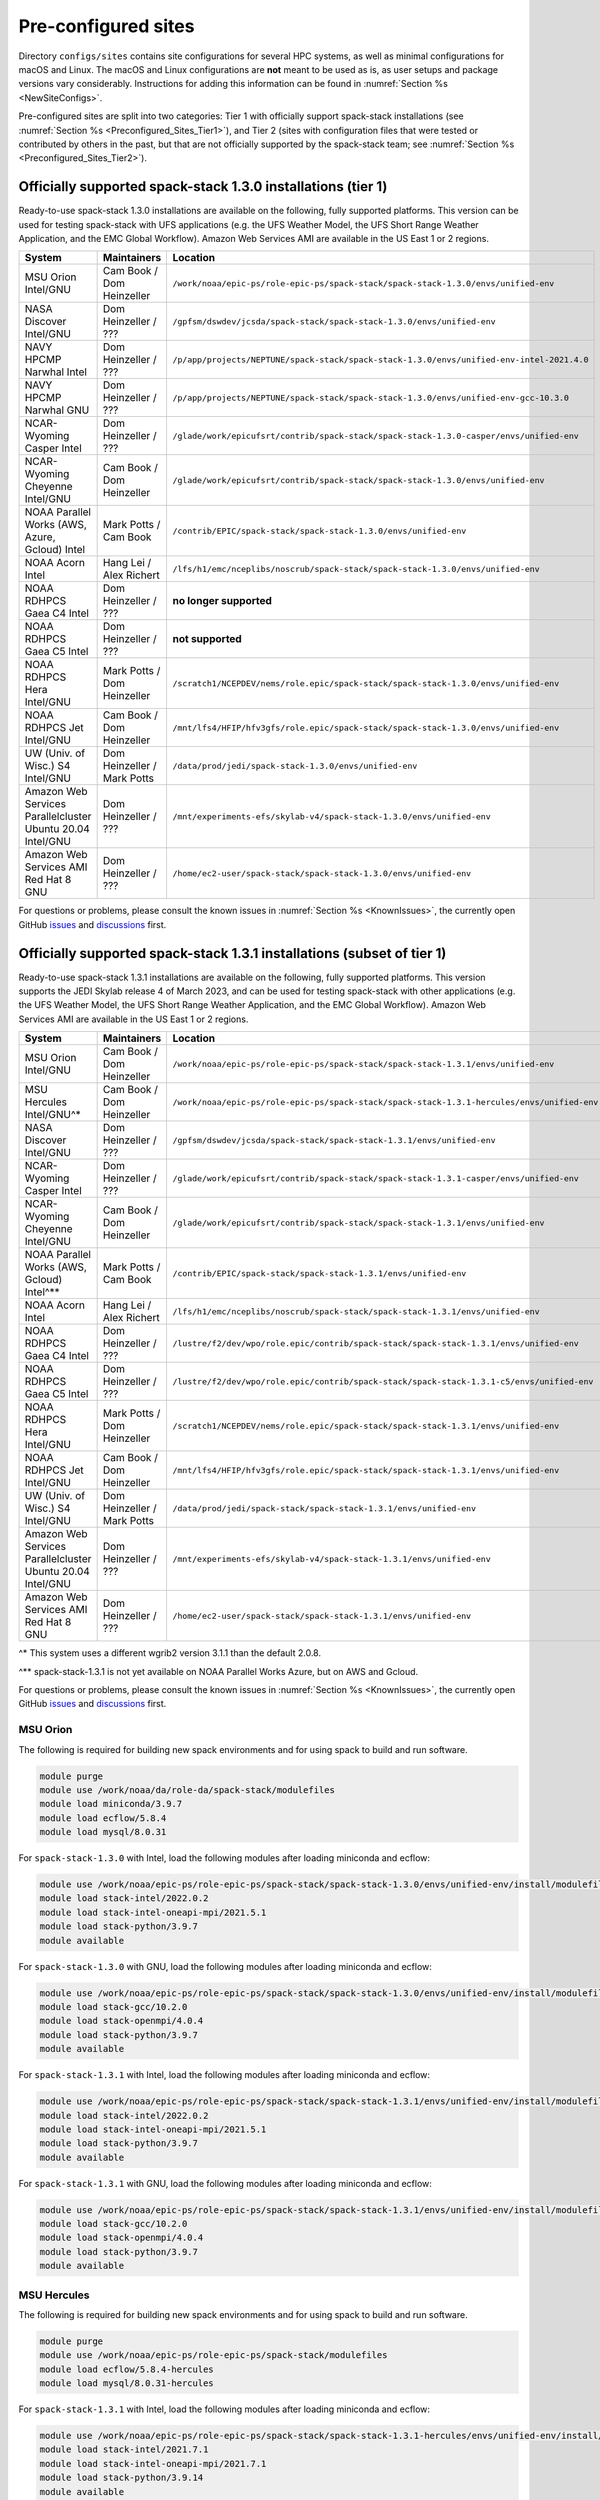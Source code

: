 .. _Preconfigured_Sites:

Pre-configured sites
*************************

Directory ``configs/sites`` contains site configurations for several HPC systems, as well as minimal configurations for macOS and Linux. The macOS and Linux configurations are **not** meant to be used as is, as user setups and package versions vary considerably. Instructions for adding this information can be found in :numref:`Section %s <NewSiteConfigs>`.

Pre-configured sites are split into two categories: Tier 1 with officially support spack-stack installations (see :numref:`Section %s <Preconfigured_Sites_Tier1>`), and Tier 2 (sites with configuration files that were tested or contributed by others in the past, but that are not officially supported by the spack-stack team; see :numref:`Section %s <Preconfigured_Sites_Tier2>`).

.. _Preconfigured_Sites_Tier1:
=============================================================
Officially supported spack-stack 1.3.0 installations (tier 1)
=============================================================

Ready-to-use spack-stack 1.3.0 installations are available on the following, fully supported platforms. This version can be used for testing spack-stack with UFS applications (e.g. the UFS Weather Model, the UFS Short Range Weather Application, and the EMC Global Workflow). Amazon Web Services AMI are available in the US East 1 or 2 regions.

+------------------------------------------------------------+-------------------------------+--------------------------------------------------------------------------------------------------------------+
| System                                                     | Maintainers                   | Location                                                                                                     |
+============================================================+===============================+==============================================================================================================+
| MSU Orion Intel/GNU                                        | Cam Book / Dom Heinzeller     | ``/work/noaa/epic-ps/role-epic-ps/spack-stack/spack-stack-1.3.0/envs/unified-env``                           |
+------------------------------------------------------------+-------------------------------+--------------------------------------------------------------------------------------------------------------+
| NASA Discover Intel/GNU                                    | Dom Heinzeller / ???          | ``/gpfsm/dswdev/jcsda/spack-stack/spack-stack-1.3.0/envs/unified-env``                                       |
+------------------------------------------------------------+-------------------------------+--------------------------------------------------------------------------------------------------------------+
| NAVY HPCMP Narwhal Intel                                   | Dom Heinzeller / ???          | ``/p/app/projects/NEPTUNE/spack-stack/spack-stack-1.3.0/envs/unified-env-intel-2021.4.0``                    |
+------------------------------------------------------------+-------------------------------+--------------------------------------------------------------------------------------------------------------+
| NAVY HPCMP Narwhal GNU                                     | Dom Heinzeller / ???          | ``/p/app/projects/NEPTUNE/spack-stack/spack-stack-1.3.0/envs/unified-env-gcc-10.3.0``                        |
+------------------------------------------------------------+-------------------------------+--------------------------------------------------------------------------------------------------------------+
| NCAR-Wyoming Casper Intel                                  | Dom Heinzeller / ???          | ``/glade/work/epicufsrt/contrib/spack-stack/spack-stack-1.3.0-casper/envs/unified-env``                      |
+------------------------------------------------------------+-------------------------------+--------------------------------------------------------------------------------------------------------------+
| NCAR-Wyoming Cheyenne Intel/GNU                            | Cam Book / Dom Heinzeller     | ``/glade/work/epicufsrt/contrib/spack-stack/spack-stack-1.3.0/envs/unified-env``                             |
+------------------------------------------------------------+-------------------------------+--------------------------------------------------------------------------------------------------------------+
| NOAA Parallel Works (AWS, Azure, Gcloud) Intel             | Mark Potts / Cam Book         | ``/contrib/EPIC/spack-stack/spack-stack-1.3.0/envs/unified-env``                                             |
+------------------------------------------------------------+-------------------------------+--------------------------------------------------------------------------------------------------------------+
| NOAA Acorn Intel                                           | Hang Lei / Alex Richert       | ``/lfs/h1/emc/nceplibs/noscrub/spack-stack/spack-stack-1.3.0/envs/unified-env``                              |
+------------------------------------------------------------+-------------------------------+--------------------------------------------------------------------------------------------------------------+
| NOAA RDHPCS Gaea C4 Intel                                  | Dom Heinzeller / ???          | **no longer supported**                                                                                      |
+------------------------------------------------------------+-------------------------------+--------------------------------------------------------------------------------------------------------------+
| NOAA RDHPCS Gaea C5 Intel                                  | Dom Heinzeller / ???          | **not supported**                                                                                            |
+------------------------------------------------------------+-------------------------------+--------------------------------------------------------------------------------------------------------------+
| NOAA RDHPCS Hera Intel/GNU                                 | Mark Potts / Dom Heinzeller   | ``/scratch1/NCEPDEV/nems/role.epic/spack-stack/spack-stack-1.3.0/envs/unified-env``                          |
+------------------------------------------------------------+-------------------------------+--------------------------------------------------------------------------------------------------------------+
| NOAA RDHPCS Jet Intel/GNU                                  | Cam Book / Dom Heinzeller     | ``/mnt/lfs4/HFIP/hfv3gfs/role.epic/spack-stack/spack-stack-1.3.0/envs/unified-env``                          |
+------------------------------------------------------------+-------------------------------+--------------------------------------------------------------------------------------------------------------+
| UW (Univ. of Wisc.) S4 Intel/GNU                           | Dom Heinzeller / Mark Potts   | ``/data/prod/jedi/spack-stack-1.3.0/envs/unified-env``                                                       |
+------------------------------------------------------------+-------------------------------+--------------------------------------------------------------------------------------------------------------+
| Amazon Web Services Parallelcluster Ubuntu 20.04 Intel/GNU | Dom Heinzeller / ???          | ``/mnt/experiments-efs/skylab-v4/spack-stack-1.3.0/envs/unified-env``                                        |
+------------------------------------------------------------+-------------------------------+--------------------------------------------------------------------------------------------------------------+
| Amazon Web Services AMI Red Hat 8 GNU                      | Dom Heinzeller / ???          | ``/home/ec2-user/spack-stack/spack-stack-1.3.0/envs/unified-env``                                            |
+------------------------------------------------------------+-------------------------------+--------------------------------------------------------------------------------------------------------------+

For questions or problems, please consult the known issues in :numref:`Section %s <KnownIssues>`, the currently open GitHub `issues <https://github.com/jcsda/spack-stack/issues>`_ and `discussions <https://github.com/jcsda/spack-stack/discussions>`_ first.

=======================================================================
Officially supported spack-stack 1.3.1 installations (subset of tier 1)
=======================================================================

Ready-to-use spack-stack 1.3.1 installations are available on the following, fully supported platforms. This version supports the JEDI Skylab release 4 of March 2023, and can be used for testing spack-stack with other applications (e.g. the UFS Weather Model, the UFS Short Range Weather Application, and the EMC Global Workflow). Amazon Web Services AMI are available in the US East 1 or 2 regions.

+------------------------------------------------------------+-------------------------------+--------------------------------------------------------------------------------------------------------------+
| System                                                     | Maintainers                   | Location                                                                                                     |
+============================================================+===============================+==============================================================================================================+
| MSU Orion Intel/GNU                                        | Cam Book / Dom Heinzeller     | ``/work/noaa/epic-ps/role-epic-ps/spack-stack/spack-stack-1.3.1/envs/unified-env``                           |
+------------------------------------------------------------+-------------------------------+--------------------------------------------------------------------------------------------------------------+
| MSU Hercules Intel/GNU^*                                   | Cam Book / Dom Heinzeller     | ``/work/noaa/epic-ps/role-epic-ps/spack-stack/spack-stack-1.3.1-hercules/envs/unified-env``                  |
+------------------------------------------------------------+-------------------------------+--------------------------------------------------------------------------------------------------------------+
| NASA Discover Intel/GNU                                    | Dom Heinzeller / ???          | ``/gpfsm/dswdev/jcsda/spack-stack/spack-stack-1.3.1/envs/unified-env``                                       |
+------------------------------------------------------------+-------------------------------+--------------------------------------------------------------------------------------------------------------+
| NCAR-Wyoming Casper Intel                                  | Dom Heinzeller / ???          | ``/glade/work/epicufsrt/contrib/spack-stack/spack-stack-1.3.1-casper/envs/unified-env``                      |
+------------------------------------------------------------+-------------------------------+--------------------------------------------------------------------------------------------------------------+
| NCAR-Wyoming Cheyenne Intel/GNU                            | Cam Book / Dom Heinzeller     | ``/glade/work/epicufsrt/contrib/spack-stack/spack-stack-1.3.1/envs/unified-env``                             |
+------------------------------------------------------------+-------------------------------+--------------------------------------------------------------------------------------------------------------+
| NOAA Parallel Works (AWS, Gcloud) Intel^**                 | Mark Potts / Cam Book         | ``/contrib/EPIC/spack-stack/spack-stack-1.3.1/envs/unified-env``                                             |
+------------------------------------------------------------+-------------------------------+--------------------------------------------------------------------------------------------------------------+
| NOAA Acorn Intel                                           | Hang Lei / Alex Richert       | ``/lfs/h1/emc/nceplibs/noscrub/spack-stack/spack-stack-1.3.1/envs/unified-env``                              |
+------------------------------------------------------------+-------------------------------+--------------------------------------------------------------------------------------------------------------+
| NOAA RDHPCS Gaea C4 Intel                                  | Dom Heinzeller / ???          | ``/lustre/f2/dev/wpo/role.epic/contrib/spack-stack/spack-stack-1.3.1/envs/unified-env``                      |
+------------------------------------------------------------+-------------------------------+--------------------------------------------------------------------------------------------------------------+
| NOAA RDHPCS Gaea C5 Intel                                  | Dom Heinzeller / ???          | ``/lustre/f2/dev/wpo/role.epic/contrib/spack-stack/spack-stack-1.3.1-c5/envs/unified-env``                   |
+------------------------------------------------------------+-------------------------------+--------------------------------------------------------------------------------------------------------------+
| NOAA RDHPCS Hera Intel/GNU                                 | Mark Potts / Dom Heinzeller   | ``/scratch1/NCEPDEV/nems/role.epic/spack-stack/spack-stack-1.3.1/envs/unified-env``                          |
+------------------------------------------------------------+-------------------------------+--------------------------------------------------------------------------------------------------------------+
| NOAA RDHPCS Jet Intel/GNU                                  | Cam Book / Dom Heinzeller     | ``/mnt/lfs4/HFIP/hfv3gfs/role.epic/spack-stack/spack-stack-1.3.1/envs/unified-env``                          |
+------------------------------------------------------------+-------------------------------+--------------------------------------------------------------------------------------------------------------+
| UW (Univ. of Wisc.) S4 Intel/GNU                           | Dom Heinzeller / Mark Potts   | ``/data/prod/jedi/spack-stack/spack-stack-1.3.1/envs/unified-env``                                           |
+------------------------------------------------------------+-------------------------------+--------------------------------------------------------------------------------------------------------------+
| Amazon Web Services Parallelcluster Ubuntu 20.04 Intel/GNU | Dom Heinzeller / ???          | ``/mnt/experiments-efs/skylab-v4/spack-stack-1.3.1/envs/unified-env``                                        |
+------------------------------------------------------------+-------------------------------+--------------------------------------------------------------------------------------------------------------+
| Amazon Web Services AMI Red Hat 8 GNU                      | Dom Heinzeller / ???          | ``/home/ec2-user/spack-stack/spack-stack-1.3.1/envs/unified-env``                                            |
+------------------------------------------------------------+-------------------------------+--------------------------------------------------------------------------------------------------------------+

^* This system uses a different wgrib2 version 3.1.1 than the default 2.0.8.

^** spack-stack-1.3.1 is not yet available on NOAA Parallel Works Azure, but on AWS and Gcloud.

For questions or problems, please consult the known issues in :numref:`Section %s <KnownIssues>`, the currently open GitHub `issues <https://github.com/jcsda/spack-stack/issues>`_ and `discussions <https://github.com/jcsda/spack-stack/discussions>`_ first.

.. _Preconfigured_Sites_Orion:

------------------------------
MSU Orion
------------------------------

The following is required for building new spack environments and for using spack to build and run software.

.. code-block:: console

   module purge
   module use /work/noaa/da/role-da/spack-stack/modulefiles
   module load miniconda/3.9.7
   module load ecflow/5.8.4
   module load mysql/8.0.31

For ``spack-stack-1.3.0`` with Intel, load the following modules after loading miniconda and ecflow:

.. code-block:: console

   module use /work/noaa/epic-ps/role-epic-ps/spack-stack/spack-stack-1.3.0/envs/unified-env/install/modulefiles/Core
   module load stack-intel/2022.0.2
   module load stack-intel-oneapi-mpi/2021.5.1
   module load stack-python/3.9.7
   module available

For ``spack-stack-1.3.0`` with GNU, load the following modules after loading miniconda and ecflow:

.. code-block:: console

   module use /work/noaa/epic-ps/role-epic-ps/spack-stack/spack-stack-1.3.0/envs/unified-env/install/modulefiles/Core
   module load stack-gcc/10.2.0
   module load stack-openmpi/4.0.4
   module load stack-python/3.9.7
   module available

For ``spack-stack-1.3.1`` with Intel, load the following modules after loading miniconda and ecflow:

.. code-block:: console

   module use /work/noaa/epic-ps/role-epic-ps/spack-stack/spack-stack-1.3.1/envs/unified-env/install/modulefiles/Core
   module load stack-intel/2022.0.2
   module load stack-intel-oneapi-mpi/2021.5.1
   module load stack-python/3.9.7
   module available

For ``spack-stack-1.3.1`` with GNU, load the following modules after loading miniconda and ecflow:

.. code-block:: console

   module use /work/noaa/epic-ps/role-epic-ps/spack-stack/spack-stack-1.3.1/envs/unified-env/install/modulefiles/Core
   module load stack-gcc/10.2.0
   module load stack-openmpi/4.0.4
   module load stack-python/3.9.7
   module available

------------------------------
MSU Hercules
------------------------------

The following is required for building new spack environments and for using spack to build and run software.

.. code-block:: console

   module purge
   module use /work/noaa/epic-ps/role-epic-ps/spack-stack/modulefiles
   module load ecflow/5.8.4-hercules
   module load mysql/8.0.31-hercules

For ``spack-stack-1.3.1`` with Intel, load the following modules after loading miniconda and ecflow:

.. code-block:: console

   module use /work/noaa/epic-ps/role-epic-ps/spack-stack/spack-stack-1.3.1-hercules/envs/unified-env/install/modulefiles/Core
   module load stack-intel/2021.7.1
   module load stack-intel-oneapi-mpi/2021.7.1
   module load stack-python/3.9.14
   module available

For ``spack-stack-1.3.1`` with GNU, load the following modules after loading miniconda and ecflow:

.. code-block:: console

   module use /work/noaa/epic-ps/role-epic-ps/spack-stack/spack-stack-1.3.1-hercules/envs/unified-env/install/modulefiles/Core
   module load stack-gcc/11.3.1
   module load stack-openmpi/4.1.4
   module load stack-python/3.9.14
   module available

.. _Preconfigured_Sites_Discover:

------------------------------
NASA Discover
------------------------------

The following is required for building new spack environments and for using spack to build and run software.

.. code-block:: console

   module purge
   module use /discover/swdev/jcsda/spack-stack/modulefiles
   module load miniconda/3.9.7
   module load ecflow/5.8.4
   module load mysql/8.0.31

For ``spack-stack-1.3.0`` with Intel, load the following modules after loading miniconda and ecflow:

.. code-block:: console

   module use /gpfsm/dswdev/jcsda/spack-stack/spack-stack-1.3.0/envs/unified-env/install/modulefiles/Core
   module load stack-intel/2022.0.1
   module load stack-intel-oneapi-mpi/2021.5.0
   module load stack-python/3.9.7
   module available

For ``spack-stack-1.3.0`` with GNU, load the following modules after loading miniconda and ecflow:

.. code-block:: console

   module use /gpfsm/dswdev/jcsda/spack-stack/spack-stack-1.3.0/envs/unified-env/install/modulefiles/Core
   module load stack-gcc/10.1.0
   module load stack-openmpi/4.1.3
   module load stack-python/3.9.7
   module available

For ``spack-stack-1.3.1`` with Intel, load the following modules after loading miniconda and ecflow:

.. code-block:: console

   module use /gpfsm/dswdev/jcsda/spack-stack/spack-stack-1.3.1/envs/unified-env/install/modulefiles/Core
   module load stack-intel/2022.0.1
   module load stack-intel-oneapi-mpi/2021.5.0
   module load stack-python/3.9.7
   module available

For ``spack-stack-1.3.1`` with GNU, load the following modules after loading miniconda and ecflow:

.. code-block:: console

   module use /gpfsm/dswdev/jcsda/spack-stack/spack-stack-1.3.1/envs/unified-env/install/modulefiles/Core
   module load stack-gcc/10.1.0
   module load stack-openmpi/4.1.3
   module load stack-python/3.9.7
   module available

.. _Preconfigured_Sites_Narwhal:

------------------------------
NAVY HPCMP Narwhal
------------------------------

With Intel, the following is required for building new spack environments and for using spack to build and run software. Don't use ``module purge`` on Narwhal!

.. code-block:: console

   module unload PrgEnv-cray
   module load PrgEnv-intel/8.3.2
   module unload intel
   module load intel-classic/2021.4.0
   module unload cray-mpich
   module load cray-mpich/8.1.14
   module unload cray-python
   module load cray-python/3.9.7.1
   module unload cray-libsci
   module load cray-libsci/22.08.1.1

   module use /p/app/projects/NEPTUNE/spack-stack/modulefiles
   module load ecflow/5.8.4
   module load mysql/8.0.31

For ``spack-stack-1.3.0`` with Intel, load the following modules after loading the above modules.

.. code-block:: console

   module use /p/app/projects/NEPTUNE/spack-stack/spack-stack-1.3.0/envs/unified-env-intel-2021.4.0/install/modulefiles/Core
   module load stack-intel/2021.4.0
   module load stack-cray-mpich/8.1.14
   module load stack-python/3.9.7

With GNU, the following is required for building new spack environments and for using spack to build and run software.  Don't use ``module purge`` on Narwhal!

.. code-block:: console

   module unload PrgEnv-cray
   module load PrgEnv-gnu/8.3.2
   module unload gcc
   module load gcc/10.3.0
   module unload cray-mpich
   module load cray-mpich/8.1.14
   module unload cray-python
   module load cray-python/3.9.7.1
   module unload cray-libsci
   module load cray-libsci/22.08.1.1

   module use /p/app/projects/NEPTUNE/spack-stack/modulefiles
   module load ecflow/5.8.4
   module load mysql/8.0.31

For ``spack-stack-1.3.0`` with GNU, load the following modules after loading the above modules.

.. code-block:: console

   module use /p/app/projects/NEPTUNE/spack-stack/spack-stack-1.3.0/envs/unified-env-gcc-10.3.0/install/modulefiles/Core
   module load stack-gcc/10.3.0
   module load stack-cray-mpich/8.1.14
   module load stack-python/3.9.7

.. _Preconfigured_Sites_Casper:

------------------------------
NCAR-Wyoming Casper
------------------------------

The following is required for building new spack environments and for using spack to build and run software.

.. code-block:: console

   module purge
   export LMOD_TMOD_FIND_FIRST=yes
   module use /glade/work/jedipara/cheyenne/spack-stack/modulefiles/misc
   module load miniconda/3.9.12
   module load ecflow/5.8.4
   module load mysql/8.0.31

For ``spack-stack-1.3.0`` with Intel, load the following modules after loading miniconda and ecflow.

.. code-block:: console

   module use /glade/work/epicufsrt/contrib/spack-stack/spack-stack-1.3.0-casper/envs/unified-env/install/modulefiles/Core
   module load stack-intel/19.1.1.217
   module load stack-intel-mpi/2019.7.217
   module load stack-python/3.9.12
   module available

For ``spack-stack-1.3.1`` with Intel, load the following modules after loading miniconda and ecflow.

.. code-block:: console

   module use /glade/work/epicufsrt/contrib/spack-stack/spack-stack-1.3.1-casper/envs/unified-env/install/modulefiles/Core
   module load stack-intel/19.1.1.217
   module load stack-intel-mpi/2019.7.217
   module load stack-python/3.9.12
   module available

.. _Preconfigured_Sites_Cheyenne:

---------------------
NCAR-Wyoming Cheyenne
---------------------

The following is required for building new spack environments and for using spack to build and run software.

.. code-block:: console

   module purge
   export LMOD_TMOD_FIND_FIRST=yes
   module use /glade/work/jedipara/cheyenne/spack-stack/modulefiles/misc
   module load miniconda/3.9.12
   module load ecflow/5.8.4
   module load mysql/8.0.31

For ``spack-stack-1.3.0`` with Intel, load the following modules after loading miniconda and ecflow.

.. code-block:: console

   module use /glade/work/epicufsrt/contrib/spack-stack/spack-stack-1.3.0/envs/unified-env/install/modulefiles/Core
   module load stack-intel/19.1.1.217
   module load stack-intel-mpi/2019.7.217
   module load stack-python/3.9.12
   module available

For ``spack-stack-1.3.0`` with GNU, load the following modules after loading miniconda and ecflow:

.. code-block:: console

   module use /glade/work/epicufsrt/contrib/spack-stack/spack-stack-1.3.0/envs/unified-env/install/modulefiles/Core
   module load stack-gcc/10.1.0
   module load stack-openmpi/4.1.1
   module load stack-python/3.9.12
   module available

For ``spack-stack-1.3.1`` with Intel, load the following modules after loading miniconda and ecflow.

.. code-block:: console

   module use /glade/work/epicufsrt/contrib/spack-stack/spack-stack-1.3.1/envs/unified-env/install/modulefiles/Core
   module load stack-intel/19.1.1.217
   module load stack-intel-mpi/2019.7.217
   module load stack-python/3.9.12
   module available

For ``spack-stack-1.3.1`` with GNU, load the following modules after loading miniconda and ecflow:

.. code-block:: console

   module use /glade/work/epicufsrt/contrib/spack-stack/spack-stack-1.3.1/envs/unified-env/install/modulefiles/Core
   module load stack-gcc/10.1.0
   module load stack-openmpi/4.1.1
   module load stack-python/3.9.12
   module available

.. _Preconfigured_Sites_Acorn:

-------------------------------
NOAA Acorn (WCOSS2 test system)
-------------------------------

On WCOSS2 OpenSUSE sets `CONFIG_SITE` which causes libraries to be installed in `lib64`, breaking the `lib` assumption made by some packages.

CONFIG_SITE should be set to empty in `compilers.yaml`. Don't use ``module purge`` on Acorn!

.. note::
   ``spack`` software installations are maintained by NCO on this platform.

.. _Preconfigured_Sites_Parallel_Works:

----------------------------------------
NOAA Parallel Works (AWS, Azure, Gcloud)
----------------------------------------

The following is required for building new spack environments and for using spack to build and run software. The default module path needs to be removed, otherwise spack detect the system as Cray. It is also necessary to add ``git-lfs`` and some other utilities to the search path.

.. code-block:: console

   module unuse /opt/cray/craype/default/modulefiles
   module unuse /opt/cray/modulefiles
   export PATH="${PATH}:/contrib/spack-stack/apps/utils/bin"
   module use /contrib/spack-stack/modulefiles/core
   module load miniconda/3.9.12
   module load mysql/8.0.31

For ``spack-stack-1.3.0`` with Intel, load the following modules after loading miniconda and ecflow:

   module use /contrib/EPIC/spack-stack/spack-stack-1.3.0/envs/unified-env/install/modulefiles/Core
   module load stack-intel/2021.3.0
   module load stack-intel-oneapi-mpi/2021.3.0
   module load stack-python/3.9.12
   module available

For ``spack-stack-1.3.1`` with Intel, load the following modules after loading miniconda and ecflow:

   module use /contrib/EPIC/spack-stack/spack-stack-1.3.1/envs/unified-env/install/modulefiles/Core
   module load stack-intel/2021.3.0
   module load stack-intel-oneapi-mpi/2021.3.0
   module load stack-python/3.9.12
   module available

.. note::
   ``spack-stack-1.3.1`` is not yet available on Azure.

.. _Preconfigured_Sites_Gaea:

------------------------------
NOAA RDHPCS Gaea C4
------------------------------

The following is required for building new spack environments and for using spack to build and run software. Make sure to log into a C4 head node, and don't use ``module purge`` on Gaea!

.. code-block:: console

   module unload intel
   module unload cray-mpich
   module unload cray-python
   module unload darshan
   module use /lustre/f2/pdata/esrl/gsd/spack-stack/modulefiles
   module load miniconda/3.9.12
   module load ecflow/5.8.4
   module load mysql/8.0.31

For ``spack-stack-1.3.1`` with Intel, load the following modules after loading miniconda and ecflow:

.. code-block:: console

   module use /lustre/f2/dev/wpo/role.epic/contrib/spack-stack/spack-stack-1.3.1/envs/unified-env/install/modulefiles/Core
   module load stack-intel/2022.0.2
   module load stack-cray-mpich/7.7.20
   module load stack-python/3.9.12
   module available

.. note::
   On Gaea, a current limitation is that any executable that is linked against the MPI library (``cray-mpich``) must be run through ``srun`` on a compute node, even if it is run serially (one process). This is in particular a problem when using ``ctest`` for unit testing created by the ``ecbuild add_test`` macro. A workaround is to use the `cmake` cross-compiling emulator for this:

.. code-block:: console

   cmake -DCMAKE_CROSSCOMPILING_EMULATOR="/usr/bin/srun;-n;1" -DMPIEXEC_EXECUTABLE="/usr/bin/srun" -DMPIEXEC_NUMPROC_FLAG="-n" PATH_TO_SOURCE

.. _Preconfigured_Sites_Gaea_C5:

------------------------------
NOAA RDHPCS Gaea C5
------------------------------

The following is required for building new spack environments and for using spack to build and run software. Make sure to log into a C5 head node, and don't use ``module purge`` on Gaea!

.. code-block:: console

   module load PrgEnv-intel/8.3.3
   module load intel-classic/2022.2.1
   module load cray-mpich/8.1.25
   module load python/3.9.12

   module use /lustre/f2/dev/wpo/role.epic/contrib/spack-stack/modulefiles-c5
   module load ecflow/5.8.4
   module load mysql/8.0.31

For ``spack-stack-1.3.1`` with Intel, load the following modules after loading miniconda and ecflow:

.. code-block:: console

   module use /lustre/f2/dev/wpo/role.epic/contrib/spack-stack/spack-stack-1.3.1-c5/envs/unified-env/install/modulefiles/Core
   module load stack-intel/2022.2.1
   module load stack-cray-mpich/8.1.25
   module load stack-python/3.9.12
   module available

.. note::
   On Gaea, a current limitation is that any executable that is linked against the MPI library (``cray-mpich``) must be run through ``srun`` on a compute node, even if it is run serially (one process). This is in particular a problem when using ``ctest`` for unit testing created by the ``ecbuild add_test`` macro. A workaround is to use the `cmake` cross-compiling emulator for this:

.. code-block:: console

   cmake -DCMAKE_CROSSCOMPILING_EMULATOR="/usr/bin/srun;-n;1" -DMPIEXEC_EXECUTABLE="/usr/bin/srun" -DMPIEXEC_NUMPROC_FLAG="-n" PATH_TO_SOURCE

.. _Preconfigured_Sites_Hera:

------------------------------
NOAA RDHPCS Hera
------------------------------

The following is required for building new spack environments and for using spack to build and run software.

.. code-block:: console

   module purge
   module use /scratch1/NCEPDEV/jcsda/jedipara/spack-stack/modulefiles
   module load miniconda/3.9.12
   module load ecflow/5.5.3
   module load mysql/8.0.31

For ``spack-stack-1.3.0`` with Intel, load the following modules after loading miniconda and ecflow:

.. code-block:: console

   module use /scratch1/NCEPDEV/nems/role.epic/spack-stack/spack-stack-1.3.0/envs/unified-env/install/modulefiles/Core
   module load stack-intel/2021.5.0
   module load stack-intel-oneapi-mpi/2021.5.1
   module load stack-python/3.9.12
   module available

For ``spack-stack-1.3.0`` with GNU, load the following modules after loading miniconda and ecflow:

.. code-block:: console

   module use /scratch1/NCEPDEV/nems/role.epic/spack-stack/spack-stack-1.3.0/envs/unified-env/install/modulefiles/Core
   module load stack-gcc/9.2.0
   module load stack-openmpi/3.1.4
   module load stack-python/3.9.12
   module available

For ``spack-stack-1.3.1`` with Intel, load the following modules after loading miniconda and ecflow:

.. code-block:: console

   module use /scratch1/NCEPDEV/nems/role.epic/spack-stack/spack-stack-1.3.1/envs/unified-env/install/modulefiles/Core
   module load stack-intel/2021.5.0
   module load stack-intel-oneapi-mpi/2021.5.1
   module load stack-python/3.9.12
   module available

For ``spack-stack-1.3.1`` with GNU, load the following modules after loading miniconda and ecflow:

.. code-block:: console

   module use /scratch1/NCEPDEV/nems/role.epic/spack-stack/spack-stack-1.3.1/envs/unified-env/install/modulefiles/Core
   module load stack-gcc/9.2.0
   module load stack-openmpi/4.1.5
   module load stack-python/3.9.12
   module available
   
Note that on Hera, a dedicated node exists for ``ecflow`` server jobs (``hecflow01``). Users starting ``ecflow_server`` on the regular login nodes will see their servers being killed every few minutes, and may be barred from accessing the system.

.. _Preconfigured_Sites_Jet:

------------------------------
NOAA RDHPCS Jet
------------------------------

The following is required for building new spack environments and for using spack to build and run software.

.. code-block:: console

   module purge
   module use /lfs4/HFIP/hfv3gfs/spack-stack/modulefiles
   module load miniconda/3.9.12
   module load ecflow/5.5.3
   module use /lfs4/HFIP/hfv3gfs/role.epic/modulefiles
   module load mysql/8.0.31

For ``spack-stack-1.3.0`` with Intel, load the following modules after loading miniconda and ecflow:

.. code-block:: console

   module use /mnt/lfs4/HFIP/hfv3gfs/role.epic/spack-stack/spack-stack-1.3.0/envs/unified-env/install/modulefiles/Core
   module load stack-intel/2021.5.0
   module load stack-intel-oneapi-mpi/2021.5.1
   module load stack-python/3.9.12
   module available

For ``spack-stack-1.3.0`` with GNU, load the following modules after loading miniconda and ecflow:

.. code-block:: console

   module use /mnt/lfs4/HFIP/hfv3gfs/role.epic/spack-stack/spack-stack-1.3.0/envs/unified-env/install/modulefiles/Core
   module load stack-gcc/9.2.0
   module load stack-openmpi/3.1.4
   module load stack-python/3.9.12
   module available

For ``spack-stack-1.3.1`` with Intel, load the following modules after loading miniconda and ecflow:

.. code-block:: console

   module use /mnt/lfs4/HFIP/hfv3gfs/role.epic/spack-stack/spack-stack-1.3.1/envs/unified-env/install/modulefiles/Core
   module load stack-intel/2021.5.0
   module load stack-intel-oneapi-mpi/2021.5.1
   module load stack-python/3.9.12
   module available

For ``spack-stack-1.3.1`` with GNU, load the following modules after loading miniconda and ecflow:

.. code-block:: console

   module use /mnt/lfs4/HFIP/hfv3gfs/role.epic/spack-stack/spack-stack-1.3.1/envs/unified-env/install/modulefiles/Core
   module load stack-gcc/9.2.0
   module load stack-openmpi/3.1.4
   module load stack-python/3.9.12
   module available

------------------------------
UW (Univ. of Wisconsin) S4
------------------------------

The following is required for building new spack environments and for using spack to build and run software.

.. code-block:: console

   module purge
   module use /data/prod/jedi/spack-stack/modulefiles
   module load miniconda/3.9.12
   module load ecflow/5.8.4
   module load mysql/8.0.31

For ``spack-stack-1.3.0`` with Intel, load the following modules after loading miniconda and ecflow:

.. code-block:: console

   module use /data/prod/jedi/spack-stack-1.3.0/envs/unified-env/install/modulefiles/Core
   module load stack-intel/2021.5.0
   module load stack-intel-oneapi-mpi/2021.5.0
   module load stack-python/3.9.12
   module unuse /opt/apps/modulefiles/Compiler/intel/non-default/22
   module unuse /opt/apps/modulefiles/Compiler/intel/22
   module available

Note the two `module unuse` commands, that need to be run after the stack metamodules are loaded. Loading the Intel compiler meta module loads the Intel compiler module provided by the sysadmins, which adds those two directories to the module path. These contain duplicate libraries that are not compatible with our stack, such as ``hdf4``.

For ``spack-stack-1.3.0`` with GNU, load the following modules after loading miniconda and ecflow:

.. code-block:: console

   module use /data/prod/jedi/spack-stack-1.3.0/envs/unified-env/install/modulefiles/Core
   module load stack-gcc/9.3.0
   module load stack-mpich/4.0.1
   module load stack-python/3.9.12
   module available

For ``spack-stack-1.3.1`` with Intel, load the following modules after loading miniconda and ecflow:

.. code-block:: console

   module use /data/prod/jedi/spack-stack/spack-stack-1.3.1/envs/unified-env/install/modulefiles/Core
   module load stack-intel/2021.5.0
   module load stack-intel-oneapi-mpi/2021.5.0
   module load stack-python/3.9.12
   module unuse /opt/apps/modulefiles/Compiler/intel/non-default/22
   module unuse /opt/apps/modulefiles/Compiler/intel/22
   module available

Note the two `module unuse` commands, that need to be run after the stack metamodules are loaded. Loading the Intel compiler meta module loads the Intel compiler module provided by the sysadmins, which adds those two directories to the module path. These contain duplicate libraries that are not compatible with our stack, such as ``hdf4``.

For ``spack-stack-1.3.1`` with GNU, load the following modules after loading miniconda and ecflow:

.. code-block:: console

   module use /data/prod/jedi/spack-stack/spack-stack-1.3.1/envs/unified-env/install/modulefiles/Core
   module load stack-gcc/9.3.0
   module load stack-mpich/4.0.1
   module load stack-python/3.9.12
   module available

------------------------------------------------
Amazon Web Services Parallelcluster Ubuntu 20.04
------------------------------------------------

Access to the JCSDA-managed AWS Parallel Cluster is not available to the public. The following instructions are for JCSDA core staff and in-kind contributors.

For ``spack-stack-1.3.0`` with Intel, run the following commands/load the following modules:

.. code-block:: console

   module purge
   ulimit -s unlimited
   source /opt/intel/oneapi/compiler/2022.1.0/env/vars.sh
   module use /mnt/experiments-efs/skylab-v4/spack-stack-1.3.0/envs/unified-env/install/modulefiles/Core
   module load stack-intel/2022.1.0
   module load stack-intel-oneapi-mpi/2021.6.0
   module load stack-python/3.10.8
   module available

For ``spack-stack-1.3.0`` with GNU, run the following commands/load the following modules:

   module purge
   ulimit -s unlimited
   module use /mnt/experiments-efs/skylab-v4/spack-stack-1.3.0/envs/unified-env/install/modulefiles/Core
   module load stack-gcc/9.4.0
   module load stack-openmpi/4.1.4
   module load stack-python/3.10.8
   module available

For ``spack-stack-1.3.1`` with Intel, run the following commands/load the following modules:

.. code-block:: console

   module purge
   ulimit -s unlimited
   source /opt/intel/oneapi/compiler/2022.1.0/env/vars.sh
   module use /mnt/experiments-efs/skylab-v4/spack-stack-1.3.1/envs/unified-env/install/modulefiles/Core
   module load stack-intel/2022.1.0
   module load stack-intel-oneapi-mpi/2021.6.0
   module load stack-python/3.10.8
   module available

For ``spack-stack-1.3.1`` with GNU, run the following commands/load the following modules:

   module purge
   ulimit -s unlimited
   module use /mnt/experiments-efs/skylab-v4/spack-stack-1.3.1/envs/unified-env/install/modulefiles/Core
   module load stack-gcc/9.4.0
   module load stack-openmpi/4.1.4
   module load stack-python/3.10.8
   module available

-----------------------------
Amazon Web Services Red Hat 8
-----------------------------

Use a c6i.4xlarge instance or similar with AMI "skylab-4.0.0-redhat8-update-20230419" (ami-01e025b0334795ffa in region us-east-1, ami-094361e081de18589 in region us-east-2).

For ``spack-stack-1.3.0``, run:

.. code-block:: console

   ulimit -s unlimited
   scl enable gcc-toolset-11 bash
   module use /home/ec2-user/spack-stack/spack-stack-1.3.0/envs/unified-env/install/modulefiles/Core
   module load stack-gcc/11.2.1
   module load stack-openmpi/4.1.4
   module load stack-python/3.10.8
   module available

For ``spack-stack-1.3.1``, run:

.. code-block:: console

   ulimit -s unlimited
   scl enable gcc-toolset-11 bash
   module use /home/ec2-user/spack-stack/spack-stack-1.3.1/envs/unified-env/install/modulefiles/Core
   module load stack-gcc/11.2.1
   module load stack-openmpi/4.1.4
   module load stack-python/3.10.8
   module available

.. _Preconfigured_Sites_Tier2:

=============================
Pre-configured sites (tier 2)
=============================

Tier 2 sites are sites with configuration files that were tested or contributed by others in the past, but that are not officially supported by the spack-stack team. The configuration files for these sites may not be up to date or functional.

------------------------------
TACC Frontera
------------------------------

.. note::
   ``spack-stack-1.3.0`` is currently not supported on this platform and may be added in the near future.

The following is required for building new spack environments and for using spack to build and run software.

.. code-block:: console

   module purge
   module use /work2/06146/tg854455/frontera/spack-stack/modulefiles
   module load miniconda/3.9.12
   module load ecflow/5.8.4

.. _Configurable_Sites_CreateEnv:

========================
Create local environment
========================

The following instructions install a new spack environment on a pre-configured site. Instructions for creating a new site config on a configurable system (i.e. a generic Linux or macOS system) can be found in :numref:`Section %s <NewSiteConfigs>`. The options for the ``spack stack`` extension are explained in :numref:`Section %s <SpackStackExtension>`.

.. code-block:: console

   git clone --recursive https://github.com/jcsda/spack-stack.git
   cd spack-stack

   # Ensure Python 3.8+ is available and the default before sourcing spack

   # Sources Spack from submodule and sets ${SPACK_STACK_DIR}
   source setup.sh

   # See a list of sites and templates
   spack stack create env -h

   # Create a pre-configured Spack environment in envs/<template>.<site>
   # (copies site-specific, application-specific, and common config files into the environment directory)
   spack stack create env --site hera --template unified-dev --name unified-dev.hera

   # Activate the newly created environment
   # Optional: decorate the command line prompt using -p
   #     Note: in some cases, this can mess up long lines in bash
   #     because color codes are not escaped correctly. In this
   #     case, use export SPACK_COLOR='never' first.
   spack env activate [-p] envs/unified-dev.hera

   # Edit the main config file for the environment and adjust the compiler matrix
   # to match the compilers available on your system, or a subset of them (see
   # note below for more information). Replace
   #    definitions:
   #    - compilers: ['%apple-clang', '%gcc', '%intel']
   # with the appropriate list of compilers for your system and desires, e.g.
   #    definitions:
   #    - compilers: ['%gcc', '%intel']
   emacs envs/unified-dev.hera/spack.yaml

   # Optionally edit config files (spack.yaml, packages.yaml compilers.yaml, site.yaml)
   emacs envs/unified-dev.hera/common/*.yaml
   emacs envs/unified-dev.hera/site/*.yaml

   # Process/concretize the specs
   spack concretize

   # Optional step for systems with a pre-configured spack mirror, see below.

   # Install the environment, recommended to always use --source
   # to install the source code with the compiled binary package
   spack install --source [--verbose] [--fail-fast]

   # Create lua module files
   spack module lmod refresh

   # Create meta-modules for compiler, mpi, python
   spack stack setup-meta-modules

.. note::
  You may want to capture the output from :code:`spack concretize` and :code:`spack install` comands in log files.
  For example:

  .. code-block:: bash

    spack concretize 2>&1 | tee log.concretize
    spack install [--verbose] [--fail-fast] 2>&1 | tee log.install

.. note::
  For platforms with multiple compilers in the site config, make sure that the correct compiler and corresponding MPI library are set correctly in ``envs/jedi-fv3.hera/site/packages.yaml`` before running ``spack concretize``. Also, check the output of ``spack concretize`` to make sure that the correct compiler is used (e.g. ``%intel-2022.0.1``). If not, edit ``envs/jedi-fv3.hera/site/compilers.yaml`` and remove the offending compiler. Then, remove ``envs/jedi-fv3.hera/spack.lock`` and rerun ``spack concretize``.

.. _Preconfigured_Sites_ExtendingEnvironments:

======================
Extending environments
======================

Additional packages (and their dependencies) or new versions of packages can be added to existing environments. It is recommended to take a backup of the existing environment directory (e.g. using ``rsync``) or test this first as described in :numref:`Section %s <MaintainersSection_Testing_New_Packages>`, especially if new versions of packages are added that act themselves as dependencies for other packages. In some cases, adding new versions of packages will require rebuilding large portions of the stack, for example if a new version of ``hdf5`` is needed. In this case, it is recommended to start over with an entirely new environment.

In the simplest case, a new package (and its basic dependencies) or a new version of an existing package that is not a dependency for other packages can be added as described in the following example for a new version of ``ecmwf-atlas``.

1. Check if the package has any variants defined in the common (``env_dir/common/packages.yaml``) or site (``env_dir/site/packages.yaml``) package config and make sure that these are reflected
   correctly in the ``spec`` command:

.. code-block:: console

   spack spec ecmwf-atlas@0.29.0

2. Add package to environment specs:

.. code-block:: console

   spack add ecmwf-atlas@0.29.0

3. Run ``concretize`` step

.. code-block:: console

   spack concretize

4. Install

.. code-block:: console

   spack install [--verbose] [--fail-fast]

Further information on how to define variants for new packages, how to use these non-standard versions correctly as dependencies, ..., can be found in the `Spack Documentation <https://spack.readthedocs.io/en/latest>`_. Details on the ``spack stack`` extension of the ``spack`` are provided in :numref:`Section %s <SpackStackExtension>`.

.. note::
   Instead of ``spack add ecmwf-atlas@0.29.0``, ``spack concretize`` and ``spack install``, one can also just use ``spack install ecmwf-atlas@0.29.0`` after checking in the first step (``spack spec``) that the package will be installed as desired.
